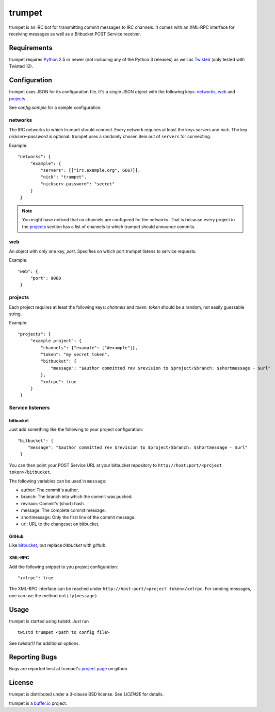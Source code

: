 =======
trumpet
=======

trumpet is an IRC bot for transmitting commit messages to IRC
channels. It comes with an XML-RPC interface for receiving messages as
well as a Bitbucket POST Service receiver.


Requirements
============

trumpet requires Python_ 2.5 or newer (not including any of the Python
3 releases) as well as Twisted_ (only tested with Twisted 12).


Configuration
=============

trumpet uses JSON for its configuration file. It's a single JSON
object with the following keys: networks_, web_ and projects_.

See `config.sample` for a sample configuration.


networks
--------

The IRC networks to which trumpet should connect. Every network
requires at least the keys `servers` and `nick`. The key
`nickserv-password` is optional. trumpet uses a randomly chosen item
out of ``servers`` for connecting.

Example:

::

   "networks": {
        "example": {
	    "servers": [["irc.example.org", 6667]],
            "nick": "trumpet",
            "nickserv-password": "secret"
	}
    }

.. note::

  You might have noticed that no channels are configured for the
  networks. That is because every project in the projects_ section has
  a list of channels to which trumpet should announce commits.


web
---

An object with only one key, `port`. Specifies on which port trumpet
listens to service requests.

Example:

::

   "web": {
        "port": 8080
    }

projects
--------

Each project requires at least the following keys: `channels` and
`token`. `token` should be a random, not easily guessable string.

Example:

::

   "projects": {
        "example project": {
            "channels": {"example": ["#example"]},
	    "token": "my secret token",
            "bitbucket": {
                "message": "$author committed rev $revision to $project/$branch: $shortmessage - $url"
            },
	    "xmlrpc": true
        }
    }


Service listeners
-----------------

bitbucket
^^^^^^^^^

Just add something like the following to your project configuration:

::

   "bitbucket": {
       "message": "$author committed rev $revision to $project/$branch: $shortmessage - $url"
    }

You can then point your POST Service URL at your bitbucket repository
to ``http://host:port/<project token>/bitbucket``.

The following variables can be used in ``message``:

- author: The commit's author.
- branch: The branch into which the commit was pushed.
- revision: Commit's (short) hash.
- message: The complete commit message.
- shortmessage: Only the first line of the commit message.
- url: URL to the changeset on bitbucket.


GitHub
^^^^^^

Like bitbucket_, but replace `bitbucket` with `github`.


XML-RPC
^^^^^^^

Add the following snippet to you project configuration:

::

   "xmlrpc": true


The XML-RPC interface can be reached under
``http://host:port/<project token>/xmlrpc``. For sending messages,
one can use the method ``notify(message)``.


Usage
=====

trumpet is started using `twistd`. Just run

::
   
   twistd trumpet <path to config file>

See `twistd(1)` for additional options.


Reporting Bugs
==============

Bugs are reported best at trumpet's `project page`_ on github.


License
=======

trumpet is distributed under a 3-clause BSD license. See `LICENSE` for
details.

trumpet is a `buffer.io`_ project.

.. _buffer.io: http://buffer.io/
.. _Python: http://python.org/
.. _Twisted: http://twistedmatrix.com/
.. _project page: https://github.com/bufferio/trumpet
